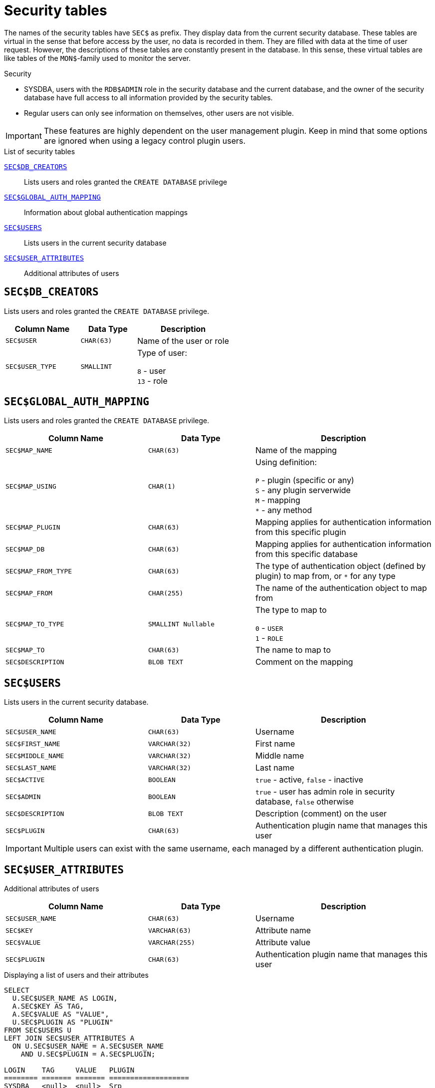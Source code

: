 :!sectnums:

[appendix]
[#langref-appx06-sectables]
= Security tables

The names of the security tables have `SEC$` as prefix.
They display data from the current security database.
These tables are virtual in the sense that before access by the user, no data is recorded in them.
They are filled with data at the time of user request.
However, the descriptions of these tables are constantly present in the database.
In this sense, these virtual tables are like tables of the `MON$`-family used to monitor the server.

.Security
* SYSDBA, users with the `RDB$ADMIN` role in the security database and the current database, and the owner of the security database have full access to all information provided by the security tables.
* Regular users can only see information on themselves, other users are not visible.

[IMPORTANT]
====
These features are highly dependent on the user management plugin.
Keep in mind that some options are ignored when using a legacy control plugin users.
====

[#langref-appx06-tbl-sectables]
.List of security tables
<<langref-appx06-dbcreators>>::
Lists users and roles granted the `CREATE DATABASE` privilege

<<langref-appx06-authmapping>>::
Information about global authentication mappings

<<langref-appx06-users>>::
Lists users in the current security database

<<langref-appx06-userattr>>::
Additional attributes of users

[#langref-appx06-dbcreators]
== `SEC$DB_CREATORS`

Lists users and roles granted the `CREATE DATABASE` privilege.

[#langref-appx06-tbl-dbcreators]
[cols="<4m,<3m,<5", frame="all", options="header",stripes="none"]
|===
^| Column Name
^| Data Type
^| Description

|SEC$USER
|CHAR(63)
|Name of the user or role

|SEC$USER_TYPE
|SMALLINT
|Type of user:

`8` - user +
`13` - role
|===

[#langref-appx06-authmapping]
== `SEC$GLOBAL_AUTH_MAPPING`

Lists users and roles granted the `CREATE DATABASE` privilege.

// Keep column description in-sync with fblangref50-appx04-tbl-authmapping

[#langref-appx06-tbl-authmapping]
[cols="<4m,<3m,<5", frame="all", options="header",stripes="none"]
|===
^| Column Name
^| Data Type
^| Description

|SEC$MAP_NAME
|CHAR(63)
|Name of the mapping

|SEC$MAP_USING
|CHAR(1)
|Using definition:

`P` - plugin (specific or any) +
`S` - any plugin serverwide +
`M` - mapping +
`{asterisk}` - any method

|SEC$MAP_PLUGIN
|CHAR(63)
|Mapping applies for authentication information from this specific plugin

|SEC$MAP_DB
|CHAR(63)
|Mapping applies for authentication information from this specific database

|SEC$MAP_FROM_TYPE
|CHAR(63)
|The type of authentication object (defined by plugin) to map from, or `{asterisk}` for any type

|SEC$MAP_FROM
|CHAR(255)
|The name of the authentication object to map from

|SEC$MAP_TO_TYPE
|SMALLINT Nullable
|The type to map to

`0` - `USER` +
`1` - `ROLE`

|SEC$MAP_TO
|CHAR(63)
|The name to map to

|SEC$DESCRIPTION
|BLOB TEXT
|Comment on the mapping

|===

[#langref-appx06-users]
== `SEC$USERS`

Lists users in the current security database.

[#langref-appx06-tbl-users]
[cols="<4m,<3m,<5", frame="all", options="header",stripes="none"]
|===
^| Column Name
^| Data Type
^| Description

|SEC$USER_NAME
|CHAR(63)
|Username

|SEC$FIRST_NAME
|VARCHAR(32)
|First name

|SEC$MIDDLE_NAME
|VARCHAR(32)
|Middle name

|SEC$LAST_NAME
|VARCHAR(32)
|Last name

|SEC$ACTIVE
|BOOLEAN
|`true` - active, `false` - inactive

|SEC$ADMIN
|BOOLEAN
|`true` - user has admin role in security database, `false` otherwise

|SEC$DESCRIPTION
|BLOB TEXT
|Description (comment) on the user

|SEC$PLUGIN
|CHAR(63)
|Authentication plugin name that manages this user
|===

[IMPORTANT]
====
Multiple users can exist with the same username, each managed by a different authentication plugin.
====

[#langref-appx06-userattr]
== `SEC$USER_ATTRIBUTES`

Additional attributes of users

[#langref-appx06-tbl-userattr]
[cols="<4m,<3m,<5", frame="all", options="header",stripes="none"]
|===
^| Column Name
^| Data Type
^| Description

|SEC$USER_NAME
|CHAR(63)
|Username

|SEC$KEY
|VARCHAR(63)
|Attribute name

|SEC$VALUE
|VARCHAR(255)
|Attribute value

|SEC$PLUGIN
|CHAR(63)
|Authentication plugin name that manages this user
|===

.Displaying a list of users and their attributes
[source]
----
SELECT
  U.SEC$USER_NAME AS LOGIN,
  A.SEC$KEY AS TAG,
  A.SEC$VALUE AS "VALUE",
  U.SEC$PLUGIN AS "PLUGIN"
FROM SEC$USERS U
LEFT JOIN SEC$USER_ATTRIBUTES A
  ON U.SEC$USER_NAME = A.SEC$USER_NAME
    AND U.SEC$PLUGIN = A.SEC$PLUGIN;

LOGIN    TAG     VALUE   PLUGIN
======== ======= ======= ===================
SYSDBA   <null>  <null>  Srp
ALEX     B       x       Srp
ALEX     C       sample  Srp
SYSDBA   <null>  <null>  Legacy_UserManager
----
